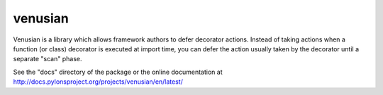venusian
========

.. image:: https://travis-ci.org/Pylons/venusian.png?branch=master
        :target: https://travis-ci.org/Pylons/venusian

.. image:: https://readthedocs.org/projects/venusian/badge/?version=latest
        :target: http://docs.pylonsproject.org/projects/venusian/en/latest/
        :alt: Documentation Status

Venusian is a library which allows framework authors to defer
decorator actions.  Instead of taking actions when a function (or
class) decorator is executed at import time, you can defer the action
usually taken by the decorator until a separate "scan" phase.

See the "docs" directory of the package or the online documentation at
http://docs.pylonsproject.org/projects/venusian/en/latest/
